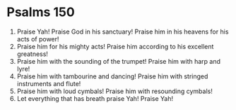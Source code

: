 ﻿
* Psalms 150
1. Praise Yah! Praise God in his sanctuary! Praise him in his heavens for his acts of power! 
2. Praise him for his mighty acts! Praise him according to his excellent greatness! 
3. Praise him with the sounding of the trumpet! Praise him with harp and lyre! 
4. Praise him with tambourine and dancing! Praise him with stringed instruments and flute! 
5. Praise him with loud cymbals! Praise him with resounding cymbals! 
6. Let everything that has breath praise Yah! Praise Yah! 
